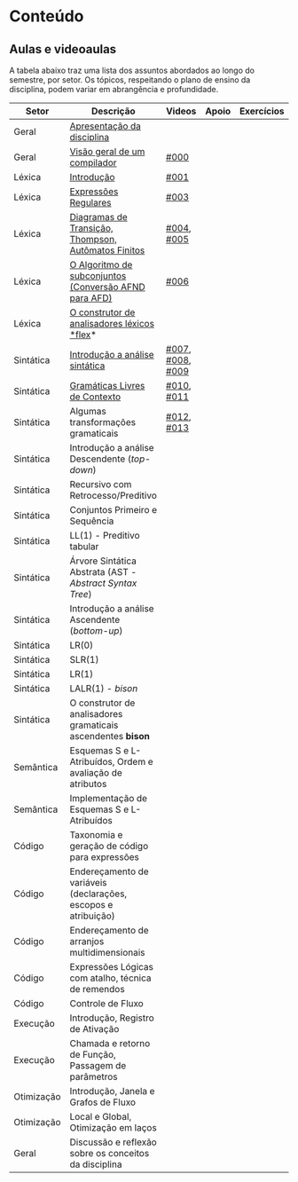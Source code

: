 * Conteúdo
** Aulas e videoaulas

A tabela abaixo traz uma lista dos assuntos abordados ao longo do
semestre, por setor. Os tópicos, respeitando o plano de ensino da
disciplina, podem variar em abrangência e profundidade.





| Setor      | Descrição                                                      | Videos           | Apoio | Exercícios |
|------------+----------------------------------------------------------------+------------------+-------+------------|
| Geral      | [[./aulas/geral/apresentacao.org][Apresentação da disciplina]]                                     |                  |       |            |
| Geral      | [[./aulas/geral/introducao.org][Visão geral de um compilador]]                                   | [[https://www.youtube.com/watch?v=V66oegRycIY][#000]]             |       |            |
| Léxica     | [[./aulas/lexica/introducao.org][Introdução]]                                                     | [[https://www.youtube.com/watch?v=RQGjYfh6rVs][#001]]             |       |            |
| Léxica     | [[./aulas/lexica/er.org][Expressões Regulares]]                                           | [[https://www.youtube.com/watch?v=axYbRJ-jvzo][#003]]             |       |            |
| Léxica     | [[./aulas/lexica/af.org][Diagramas de Transição, Thompson, Autômatos Finitos]]            | [[https://www.youtube.com/watch?v=crziskoiF4s][#004]], [[https://www.youtube.com/watch?v=RhdvJRLpSWg][#005]]       |       |            |
| Léxica     | [[./aulas/lexica/subconjuntos.org][O Algoritmo de subconjuntos (Conversão AFND para AFD)]]          | [[https://www.youtube.com/watch?v=Y8NRKV51VME][#006]]             |       |            |
| Léxica     | [[./aulas/lexica/flex.org][O construtor de analisadores léxicos *flex]]*                      |                  |       |            |
| Sintática  | [[./aulas/sintatica/introducao.org][Introdução a análise sintática]]                                 | [[https://www.youtube.com/watch?v=T9Io9Bi0Dh0][#007]], [[https://www.youtube.com/watch?v=D_o1cmfmm9A][#008]], [[https://www.youtube.com/watch?v=Zkzs5WeSS30][#009]] |       |            |
| Sintática  | [[./aulas/sintatica/glc.org][Gramáticas Livres de Contexto]]                                  | [[https://www.youtube.com/watch?v=98FDEWeSZeA][#010]], [[https://www.youtube.com/watch?v=qmv_7dciREM][#011]]       |       |            |
| Sintática  | Algumas transformações gramaticais                             | [[https://www.youtube.com/watch?v=vW22y2iWEXE][#012]], [[https://www.youtube.com/watch?v=s-d-KBXSGgM][#013]]       |       |            |
| Sintática  | Introdução a análise Descendente (/top-down/)                    |                  |       |            |
| Sintática  | Recursivo com Retrocesso/Preditivo                             |                  |       |            |
| Sintática  | Conjuntos Primeiro e Sequência                                 |                  |       |            |
| Sintática  | LL(1) - Preditivo tabular                                      |                  |       |            |
| Sintática  | Árvore Sintática Abstrata (AST - /Abstract Syntax Tree/)         |                  |       |            |
| Sintática  | Introdução a análise Ascendente (/bottom-up/)                    |                  |       |            |
| Sintática  | LR(0)                                                          |                  |       |            |
| Sintática  | SLR(1)                                                         |                  |       |            |
| Sintática  | LR(1)                                                          |                  |       |            |
| Sintática  | LALR(1) - /bison/                                                |                  |       |            |
| Sintática  | O construtor de analisadores gramaticais ascendentes *bison*     |                  |       |            |
| Semântica  | Esquemas S e L-Atribuídos, Ordem e avaliação de atributos      |                  |       |            |
| Semântica  | Implementação de Esquemas S e L-Atribuídos                     |                  |       |            |
| Código     | Taxonomia e geração de código para expressões                  |                  |       |            |
| Código     | Endereçamento de variáveis (declarações, escopos e atribuição) |                  |       |            |
| Código     | Endereçamento de arranjos multidimensionais                    |                  |       |            |
| Código     | Expressões Lógicas com atalho, técnica de remendos             |                  |       |            |
| Código     | Controle de Fluxo                                              |                  |       |            |
| Execução   | Introdução, Registro de Ativação                               |                  |       |            |
| Execução   | Chamada e retorno de Função, Passagem de parâmetros            |                  |       |            |
| Otimização | Introdução, Janela e Grafos de Fluxo                           |                  |       |            |
| Otimização | Local e Global, Otimização em laços                            |                  |       |            |
| Geral      | Discussão e reflexão sobre os conceitos da disciplina          |                  |       |            |
